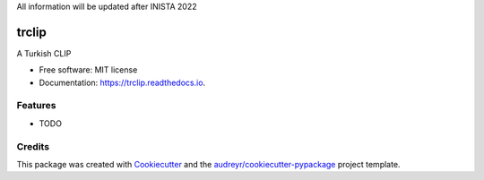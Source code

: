
All information will be updated after INISTA 2022


trclip
======


.. image:: https://img.shields.io/pypi/v/trclip.svg
        :target: https://pypi.python.org/pypi/trclip

.. image:: https://img.shields.io/travis/yusufani/trclip.svg
        :target: https://travis-ci.com/yusufani/trclip

.. image:: https://readthedocs.org/projects/trclip/badge/?version=latest
        :target: https://trclip.readthedocs.io/en/latest/?version=latest
        :alt: Documentation Status




A Turkish CLIP


* Free software: MIT license
* Documentation: https://trclip.readthedocs.io.


Features
--------

* TODO

Credits
-------

This package was created with Cookiecutter_ and the `audreyr/cookiecutter-pypackage`_ project template.

.. _Cookiecutter: https://github.com/audreyr/cookiecutter
.. _`audreyr/cookiecutter-pypackage`: https://github.com/audreyr/cookiecutter-pypackage
